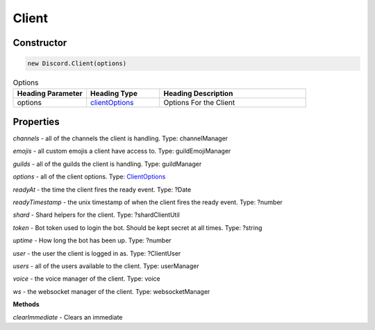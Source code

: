 Client
======

Constructor
-----------
.. code-block:: javascript

   new Discord.Client(options)

.. list-table:: Options
   :widths: 25 25 50
   :header-rows: 1

   * - Heading Parameter
     - Heading Type
     - Heading Description
   * - options
     - `clientOptions <https://dhy.readthedocs.io/en/latest/ClientOptions.html>`_
     - Options For the Client


**Properties**
--------------

*channels* - all of the channels the client is handling. Type: channelManager

*emojis* - all custom emojis a client have access to. Type: guildEmojiManager

*guilds* - all of the guilds the client is handling. Type: guildManager

*options* - all of the client options. Type: `ClientOptions <https://dhy.readthedocs.io/en/latest/ClientOptions.html>`_

*readyAt* - the time the client fires the ready event. Type: ?Date

*readyTimestamp* - the unix timestamp of when the client fires the ready event. Type: ?number

*shard* - Shard helpers for the client. Type: ?shardClientUtil

*token* - Bot token used to login the bot. Should be kept secret at all times. Type: ?string

*uptime* - How long the bot has been up. Type: ?number

*user* - the user the client is logged in as. Type: ?ClientUser

*users* - all of the users available to the client. Type: userManager

*voice* - the voice manager of the client. Type: voice

*ws* - the websocket manager of the client. Type: websocketManager

**Methods**

*clearImmediate* - Clears an immediate
